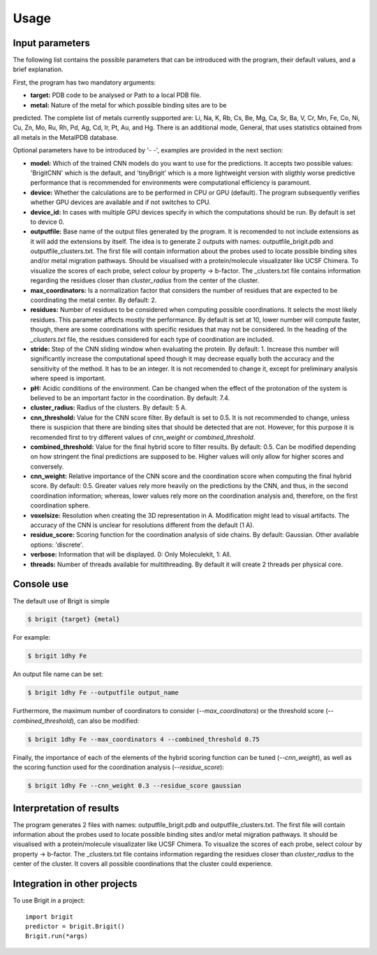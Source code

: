 =====
Usage
=====

Input parameters
----------------
The following list contains the possible parameters that can be introduced with
the program, their default values, and a brief explanation.

First, the program has two mandatory arguments:

- **target:** PDB code to be analysed or Path to a local PDB file.
- **metal:** Nature of the metal for which possible binding sites are to be
predicted. The complete list of metals currently supported are: Li, Na, K, Rb, Cs, Be, Mg, Ca, Sr, Ba, V, Cr, Mn, Fe, Co, Ni, Cu, Zn, Mo, Ru, Rh, Pd, Ag, Cd, Ir, Pt, Au, and Hg. There is an additional mode, General, that uses statistics obtained from all metals in the MetalPDB database.

Optional parameters have to be introduced by '- -', examples are provided in the next section:

- **model:** Which of the trained CNN models do you want to use for the predictions. It accepts two possible values: 'BrigitCNN' which is the default, and 'tinyBrigit' which is a more lightweight version with sligthly worse predictive performance that is recommended for environments were computational efficiency is paramount.
- **device:** Whether the calculations are to be performed in CPU or GPU (default). The program subsequently verifies whether GPU devices are available and if not switches to CPU.
- **device_id:** In cases with multiple GPU devices specify in which the computations should be run. By default is set to device 0.
- **outputfile:** Base name of the output files generated by the program. It is recomended to not include extensions as it will add the extensions by itself. The idea is to generate 2 outputs with names: outputfile_brigit.pdb and outputfile_clusters.txt. The first file will contain information about the probes used to locate possible binding sites and/or metal migration pathways. Should be visualised with a protein/molecule visualizater like UCSF Chimera. To visualize the scores of each probe, select colour by property -> b-factor. The _clusters.txt file contains information regarding the residues closer than `cluster_radius` from the center of the cluster.
- **max_coordinators:** Is a normalization factor that considers the number of residues that are expected to be coordinating the metal center. By default: 2.
- **residues:** Number of residues to be considered when computing possible coordinations. It selects the most likely residues. This parameter affects mostly the performance. By default is set at 10, lower number will compute faster, though, there are some coordinations with specific residues that may not be considered. In the heading of the `_clusters.txt` file, the residues considered for each type of coordination are included.
- **stride:** Step of the CNN sliding window when evaluating the protein. By default: 1. Increase this number will significantly increase the computational speed though it may decrease equally both the accuracy and the sensitivity of the method. It has to be an integer. It is not recomended to change it, except for preliminary analysis where speed is important.
- **pH:** Acidic conditions of the environment. Can be changed when the effect of the protonation of the system is believed to be an important factor in the coordination. By default: 7.4.
- **cluster_radius:** Radius of the clusters. By default: 5 A.
- **cnn_threshold:** Value for the CNN score filter. By default is set to 0.5. It is not recommended to change, unless there is suspicion that there are binding sites that should be detected that are not. However, for this purpose it is recomended first to try different values of `cnn_weight` or `combined_threshold`.
- **combined_threshold:** Value for the final hybrid score to filter results. By default: 0.5. Can be modified depending on how stringent the final predictions are supposed to be. Higher values will only allow for higher scores and conversely.
- **cnn_weight:** Relative importance of the CNN score and the coordination score when computing the final hybrid score. By default: 0.5. Greater values rely more heavily on the predictions by the CNN, and thus, in the second coordination information; whereas, lower values rely more on the coordination analysis and, therefore, on the first coordination sphere.
- **voxelsize:** Resolution when creating the 3D representation in A. Modification might lead to visual artifacts. The accuracy of the CNN is unclear for resolutions different from the default (1 A).
- **residue_score:** Scoring function for the coordination analysis of side chains. By default: Gaussian. Other available options: 'discrete'.
- **verbose:** Information that will be displayed. 0: Only Moleculekit, 1: All.
- **threads:** Number of threads available for multithreading. By default it will create 2 threads per physical core.


Console use
------------

The default use of Brigit is simple

.. code-block:: console

    $ brigit {target} {metal}

For example: 

.. code-block:: console

    $ brigit 1dhy Fe

An output file name can be set: 

.. code-block:: console

    $ brigit 1dhy Fe --outputfile output_name

Furthermore, the maximum number of coordinators to consider 
(`--max_coordinators`) or the threshold score (`--combined_threshold`), can
also be modified:

.. code-block:: console

    $ brigit 1dhy Fe --max_coordinators 4 --combined_threshold 0.75

Finally, the importance of each of the elements of the hybrid scoring
function can be tuned (`--cnn_weight`), as well as the scoring function used for
the coordination analysis (`--residue_score`):

.. code-block:: console

    $ brigit 1dhy Fe --cnn_weight 0.3 --residue_score gaussian

Interpretation of results
-------------------------
The program generates 2 files with names: outputfile_brigit.pdb and outputfile_clusters.txt. The first file will contain information about the probes used to locate possible binding sites and/or metal migration pathways. It should be visualised with a protein/molecule visualizater like UCSF Chimera. To visualize the scores of each probe, select colour by property -> b-factor. The _clusters.txt file contains information regarding the residues closer than `cluster_radius` to the center of the cluster. It covers all possible coordinations that the cluster could experience.

Integration in other projects
-----------------------------

To use Brigit in a project::

    import brigit
    predictor = brigit.Brigit()
    Brigit.run(*args)
